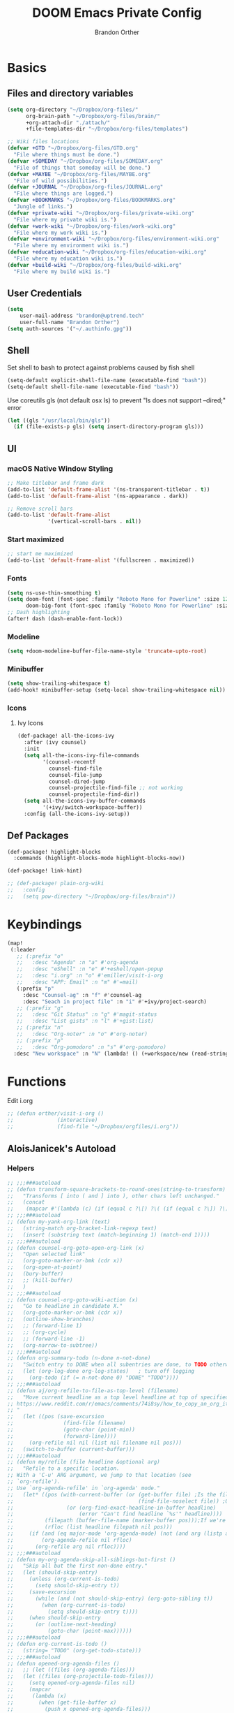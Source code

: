 #+TITLE: DOOM Emacs Private Config
#+AUTHOR: Brandon Orther

* Basics
** Files and directory variables
#+BEGIN_SRC emacs-lisp
(setq org-directory "~/Dropbox/org-files/"
      org-brain-path "~/Dropbox/org-files/brain/"
      +org-attach-dir "./attach/"
      +file-templates-dir "~/Dropbox/org-files/templates")

;; Wiki files locations
(defvar +GTD "~/Dropbox/org-files/GTD.org"
  "File where things must be done.")
(defvar +SOMEDAY "~/Dropbox/org-files/SOMEDAY.org"
  "File of things that someday will be done.")
(defvar +MAYBE "~/Dropbox/org-files/MAYBE.org"
  "File of wild possibilities.")
(defvar +JOURNAL "~/Dropbox/org-files/JOURNAL.org"
  "File where things are logged.")
(defvar +BOOKMARKS "~/Dropbox/org-files/BOOKMARKS.org"
  "Jungle of links.")
(defvar +private-wiki "~/Dropbox/org-files/private-wiki.org"
  "File where my private wiki is.")
(defvar +work-wiki "~/Dropbox/org-files/work-wiki.org"
  "File where my work wiki is.")
(defvar +environment-wiki "~/Dropbox/org-files/environment-wiki.org"
  "File where my environment wiki is.")
(defvar +education-wiki "~/Dropbox/org-files/education-wiki.org"
  "File where my education wiki is.")
(defvar +build-wiki "~/Dropbox/org-files/build-wiki.org"
  "File where my build wiki is.")
#+END_SRC
** User Credentials
#+BEGIN_SRC emacs-lisp
(setq
    user-mail-address "brandon@uptrend.tech"
    user-full-name "Brandon Orther")
(setq auth-sources '("~/.authinfo.gpg"))
#+END_SRC
** Shell
Set shell to bash to protect against problems caused by fish shell
#+BEGIN_SRC emacs-lisp
(setq-default explicit-shell-file-name (executable-find "bash"))
(setq-default shell-file-name (executable-find "bash"))
#+END_SRC

Use coreutils gls (not default osx ls) to prevent "ls does not support --dired;" error
#+BEGIN_SRC emacs-lisp
(let ((gls "/usr/local/bin/gls"))
  (if (file-exists-p gls) (setq insert-directory-program gls)))
#+END_SRC
** UI
*** macOS Native Window Styling
#+BEGIN_SRC emacs-lisp
;; Make titlebar and frame dark
(add-to-list 'default-frame-alist '(ns-transparent-titlebar . t))
(add-to-list 'default-frame-alist '(ns-appearance . dark))

;; Remove scroll bars
(add-to-list 'default-frame-alist
             '(vertical-scroll-bars . nil))
#+END_SRC
*** Start maximized
#+BEGIN_SRC emacs-lisp
;; start me maximized
(add-to-list 'default-frame-alist '(fullscreen . maximized))
#+END_SRC
*** Fonts
#+BEGIN_SRC emacs-lisp
(setq ns-use-thin-smoothing t)
(setq doom-font (font-spec :family "Roboto Mono for Powerline" :size 12)
      doom-big-font (font-spec :family "Roboto Mono for Powerline" :size 18))
;; Dash highlighting
(after! dash (dash-enable-font-lock))
#+END_SRC
*** Modeline
#+BEGIN_SRC emacs-lisp
(setq +doom-modeline-buffer-file-name-style 'truncate-upto-root)
#+END_SRC
*** Minibuffer
#+BEGIN_SRC emacs-lisp
(setq show-trailing-whitespace t)
(add-hook! minibuffer-setup (setq-local show-trailing-whitespace nil))
#+END_SRC
*** Icons
**** Ivy Icons
#+BEGIN_SRC emacs-lisp
(def-package! all-the-icons-ivy
  :after (ivy counsel)
  :init
  (setq all-the-icons-ivy-file-commands
        '(counsel-recentf
          counsel-find-file
          counsel-file-jump
          counsel-dired-jump
          counsel-projectile-find-file ;; not working
          counsel-projectile-find-dir))
  (setq all-the-icons-ivy-buffer-commands
        '(+ivy/switch-workspace-buffer))
  :config (all-the-icons-ivy-setup))
#+END_SRC
** Def Packages
#+BEGIN_SRC emacs-lisp
(def-package! highlight-blocks
  :commands (highlight-blocks-mode highlight-blocks-now))

(def-package! link-hint)

;; (def-package! plain-org-wiki
;;   :config
;;   (setq pow-directory "~/Dropbox/org-files/brain"))
#+END_SRC
* Keybindings
#+BEGIN_SRC emacs-lisp
(map!
 (:leader
   ;; (:prefix "o"
   ;;   :desc "Agenda" :n "a" #'org-agenda
   ;;   :desc "eShell" :n "e" #'+eshell/open-popup
   ;;   :desc "i.org" :n "o" #'emiller/visit-i-org
   ;;   :desc "APP: Email" :n "m" #'=mail)
   (:prefix "p"
     :desc "Counsel-ag" :n "f" #'counsel-ag
     :desc "Seach in project file" :n "i" #'+ivy/project-search)
   ;; (:prefix "g"
   ;;   :desc "Git Status" :n "g" #'magit-status
   ;;   :desc "List gists" :n "l" #'+gist:list)
   ;; (:prefix "n"
   ;;   :desc "Org-noter" :n "o" #'org-noter)
   ;; (:prefix "p"
   ;;   :desc "Org-pomodoro" :n "s" #'org-pomodoro)
  :desc "New workspace" :n "N" (lambda! () (+workspace/new (read-string "Enter workspace name: ")))))
#+END_SRC
* Functions
Edit i.org
#+BEGIN_SRC emacs-lisp
;; (defun orther/visit-i-org ()
;; 				(interactive)
;; 				(find-file "~/Dropbox/orgfiles/i.org"))
#+END_SRC
** AloisJanicek's Autoload
*** Helpers
#+BEGIN_SRC emacs-lisp
;; ;;;###autoload
;; (defun transform-square-brackets-to-round-ones(string-to-transform)
;;   "Transforms [ into ( and ] into ), other chars left unchanged."
;;   (concat
;;    (mapcar #'(lambda (c) (if (equal c ?\[) ?\( (if (equal c ?\]) ?\) c))) string-to-transform)))
;; ;;;###autoload
;; (defun my-yank-org-link (text)
;;   (string-match org-bracket-link-regexp text)
;;   (insert (substring text (match-beginning 1) (match-end 1))))
;; ;;;###autoload
;; (defun counsel-org-goto-open-org-link (x)
;;   "Open selected link"
;;   (org-goto-marker-or-bmk (cdr x))
;;   (org-open-at-point)
;;   (bury-buffer)
;;   ;; (kill-buffer)
;;   )
;; ;;;###autoload
;; (defun counsel-org-goto-wiki-action (x)
;;   "Go to headline in candidate X."
;;   (org-goto-marker-or-bmk (cdr x))
;;   (outline-show-branches)
;;   ;; (forward-line 1)
;;   ;; (org-cycle)
;;   ;; (forward-line -1)
;;   (org-narrow-to-subtree))
;; ;;;###autoload
;; (defun org-summary-todo (n-done n-not-done)
;;   "Switch entry to DONE when all subentries are done, to TODO otherwise."
;;   (let (org-log-done org-log-states)   ; turn off logging
;;     (org-todo (if (= n-not-done 0) "DONE" "TODO"))))
;; ;;;###autoload
;; (defun aj/org-refile-to-file-as-top-level (filename)
;;   "Move current headline as a top level headline at top of specified file
;; https://www.reddit.com/r/emacs/comments/74i8sy/how_to_copy_an_org_item_to_a_specific_headerfile/
;; "
;;   (let ((pos (save-excursion
;;                (find-file filename)
;;                (goto-char (point-min))
;;                (forward-line))))
;;     (org-refile nil nil (list nil filename nil pos)))
;;   (switch-to-buffer (current-buffer)))
;; ;;;###autoload
;; (defun my/refile (file headline &optional arg)
;;   "Refile to a specific location.
;; With a 'C-u' ARG argument, we jump to that location (see
;; `org-refile').
;; Use `org-agenda-refile' in `org-agenda' mode."
;;   (let* ((pos (with-current-buffer (or (get-buffer file)	;Is the file open in a buffer already?
;;                                        (find-file-noselect file)) ;Otherwise, try to find the file by name (Note, default-directory matters here if it isn't absolute)
;;                 (or (org-find-exact-headline-in-buffer headline)
;;                     (error "Can't find headline `%s'" headline))))
;;          (filepath (buffer-file-name (marker-buffer pos)));If we're given a relative name, find absolute path
;;          (rfloc (list headline filepath nil pos)))
;;     (if (and (eq major-mode 'org-agenda-mode) (not (and arg (listp arg)))) ;Don't use org-agenda-refile if we're just jumping
;;         (org-agenda-refile nil rfloc)
;;       (org-refile arg nil rfloc))))
;; ;;;###autoload
;; (defun my-org-agenda-skip-all-siblings-but-first ()
;;   "Skip all but the first non-done entry."
;;   (let (should-skip-entry)
;;     (unless (org-current-is-todo)
;;       (setq should-skip-entry t))
;;     (save-excursion
;;       (while (and (not should-skip-entry) (org-goto-sibling t))
;;         (when (org-current-is-todo)
;;           (setq should-skip-entry t))))
;;     (when should-skip-entry
;;       (or (outline-next-heading)
;;           (goto-char (point-max))))))
;; ;;;###autoload
;; (defun org-current-is-todo ()
;;   (string= "TODO" (org-get-todo-state)))
;; ;;;###autoload
;; (defun opened-org-agenda-files ()
;;   ;; (let ((files (org-agenda-files)))
;;   (let ((files (org-projectile-todo-files)))
;;     (setq opened-org-agenda-files nil)
;;     (mapcar
;;      (lambda (x)
;;        (when (get-file-buffer x)
;;          (push x opened-org-agenda-files)))
;;      files)))
;; ;;;###autoload
;; (defun kill-org-agenda-files ()
;;   ;; (let ((files (org-agenda-files)))
;;   (let ((files (org-projectile-todo-files)))
;;     (mapcar
;;      (lambda (x)
;;        (when
;;            (and
;;             (get-file-buffer x)
;;             (not (member x opened-org-agenda-files)))
;;          (kill-buffer (get-file-buffer x))))
;;      files)))
;;;###autoload
;; (defun aj/return-short-project-name ()
;;   "Returns short project name - based on projectile"
;;   (format "Project: %s"
;;           (replace-regexp-in-string "/proj/\\(.*?\\)/.*"
;;                                     "\\1"
;;                                     (projectile-project-name))))
;; ;;;###autoload
;; (defun message-off-advice (oldfun &rest args)
;;   "Quiet down messages in adviced OLDFUN."
;;   (let ((message-off (make-symbol "message-off")))
;;     (unwind-protect
;;         (progn
;;           (advice-add #'message :around #'ignore (list 'name message-off))
;;           (apply oldfun args))
;;       (advice-remove #'message message-off))))
;; ;;;###autoload
;; (defun aj/remap-keys-for-org-agenda ()
;;   "Remap keys for org-agenda, call it before opening org agenda"
;;   (evil-define-key 'motion org-agenda-mode-map
;;     "j" 'org-agenda-next-item
;;     "k" 'org-agenda-previous-item
;;     "z" 'org-agenda-view-mode-dispatch
;;     "h" 'aj/agenda-hydra/body
;;     "\C-h" 'evil-window-left
;;     ))
;; ;;;###autoload
;; (defun aj/indent-if-not-webmode ()
;;   (if (equal 'web-mode major-mode) nil
;;     (newline-and-indent)))
;; ;;;###autoload
;; (defun er/add-web-mode-expansions ()
;;   (require 'html-mode-expansions)
;;   (make-variable-buffer-local 'er/try-expand-list)
;;   (setq er/try-expand-list (append
;;                             er/try-expand-list
;;                             '(
;;                               web-mode-mark-and-expand
;;                               er/mark-html-attribute
;;                               er/mark-inner-tag
;;                               er/mark-outer-tag
;;                               ))))
;; ;;;###autoload
;; (defun aj/remap-emmet (&optional beg end)
;;   "remaps keys for emmet-preview-keymap"
;;   (map!
;;    :map emmet-preview-keymap
;;    "M-r" #'emmet-preview-accept))
;; ;;;###autoload
;; (defun aj/set-info-popup-width (&optional asdf asds)
;;   "Set width of info popup buffer"
;;   (if doom-big-font-mode
;;       (set-popup-rule! "*info*"                         :size 0.6 :side 'left :select t :transient nil)
;;     (set-popup-rule! "*info*"                         :size 0.4 :side 'left :select t :transient nil)
;;     ))
;; ;;;###autoload
;; (defun my-web-mode-hook ()
;;   "Hooks for Web mode."
;;   (setq web-mode-markup-indent-offset 2
;;         web-mode-css-indent-offset 2
;;         web-mode-code-indent-offset 2
;;         web-mode-attr-indent-offset 2
;;         css-indent-offset 2
;;         )
;;   )
;; ;;;###autoload
;; (defun aj/insert-link-in-org()
;;   (interactive)
;;   (org-insert-link)
;;   ;; (evil-org-open-below 1)
;;   )
;; ;;;###autoload
;; (defun josh/org-capture-refile-but-with-args (file headline &optional arg)
;;   "Copied from `org-capture-refile' since it doesn't allow passing arguments. This does."
;;   (unless (eq (org-capture-get :type 'local) 'entry)
;;     (error
;;      "Refiling from a capture buffer makes only sense for `entry'-type templates"))
;;   (let ((pos (point))
;;         (base (buffer-base-buffer (current-buffer)))
;;         (org-capture-is-refiling t)
;;         (kill-buffer (org-capture-get :kill-buffer 'local)))
;;     (org-capture-put :kill-buffer nil)
;;     (org-capture-finalize)
;;     (save-window-excursion
;;       (with-current-buffer (or base (current-buffer))
;;         (org-with-wide-buffer
;;          (goto-char pos)
;;          (my/refile file headline arg))))
;;     (when kill-buffer (kill-buffer base))))
;;;###autoload
;; (defun aj/my-org-faces ()
;;   "set org faces how I like them"
;;   (set-face-attribute     'org-level-1 nil                :height 1.0 :background nil)
;;   (set-face-attribute     'org-level-2 nil                :height 1.0)
;;   (set-face-attribute     'org-level-3 nil                :height 1.0)
;;   (set-face-attribute     'org-level-4 nil                :height 1.0)
;;   (set-face-attribute     'org-agenda-date nil            :height 1.0)
;;   (set-face-attribute     'org-agenda-date-today    nil   :height 1.0)
;;   (set-face-attribute     'org-agenda-date-weekend  nil   :height 1.0)
;;   (set-face-attribute     'org-agenda-structure     nil   :height 1.0)
;;   (setq org-fontify-whole-heading-line nil)
;;   )
;; ;;;###autoload
;; (defun aj/projectile-add-known-project-and-save (project-root)
;;   "Add PROJECT-ROOT to the list of known projects and save it to the list of known projects."
;;   (interactive (list (read-directory-name "Add to known projects: ")))
;;   (unless (projectile-ignored-project-p project-root)
;;     (setq projectile-known-projects
;;           (delete-dups
;;            (cons (file-name-as-directory (abbreviate-file-name project-root))
;;                  projectile-known-projects))))
;;   (projectile-save-known-projects))
#+END_SRC
*** Interactive
#+BEGIN_SRC emacs-lisp
;; ;;;###autoload
;; (defun aj/goto-journal ()
;;   (interactive)
;;   (persp-remove-buffer "JOURNAL.org")
;;   (if (get-buffer "JOURNAL.org")
;;       (progn
;;         (pop-to-buffer "JOURNAL.org")
;;         (emacs-lock-mode 'kill))
;;     (progn
;;       (pop-to-buffer (find-file-noselect +JOURNAL))
;;       (emacs-lock-mode 'kill)
;;       (turn-off-solaire-mode))))
;; ;;;###autoload
;; (defun aj/goto-someday ()
;;   (interactive)
;;   (persp-remove-buffer "SOMEDAY.org")
;;   (if (get-buffer "SOMEDAY.org")
;;       (progn
;;         (pop-to-buffer "SOMEDAY.org")
;;         (emacs-lock-mode 'kill)
;;         (widen)
;;         (goto-char (point-min))
;;         (forward-line 3)
;;         (outline-show-branches)
;;         )
;;     (progn
;;       (pop-to-buffer (find-file-noselect +SOMEDAY))
;;       (emacs-lock-mode 'kill)
;;       (turn-off-solaire-mode)
;;       (widen)
;;       (goto-char (point-min))
;;       (forward-line 3)
;;       (outline-show-branches)
;;       )))
;; ;;;###autoload
;; (defun aj/goto-maybe ()
;;   (interactive)
;;   (persp-remove-buffer "MAYBE.org")
;;   (if (get-buffer "MAYBE.org")
;;       (progn
;;         (pop-to-buffer "MAYBE.org")
;;         (emacs-lock-mode 'kill)
;;         (widen)
;;         (goto-char (point-min))
;;         (forward-line 3)
;;         )
;;     (progn
;;       (pop-to-buffer (find-file-noselect +MAYBE))
;;       (emacs-lock-mode 'kill)
;;       (turn-off-solaire-mode)
;;       (widen)
;;       (goto-char (point-min))
;;       (forward-line 3)
;;       )))
;; ;;;###autoload
;; (defun aj/goto-GTD ()
;;   (interactive)
;;   (persp-remove-buffer "GTD.org")
;;   (if (get-buffer "GTD.org")
;;       (progn
;;         (pop-to-buffer "GTD.org")
;;         (emacs-lock-mode 'kill)
;;         (widen)
;;         (goto-char (point-min))
;;         (forward-line 6)
;;         )
;;     (progn
;;       (pop-to-buffer (find-file-noselect +GTD))
;;       (emacs-lock-mode 'kill)
;;       (widen)
;;       (goto-char (point-min))
;;       (forward-line 6)
;;       (turn-off-solaire-mode))))
;; ;;;###autoload
;; (defun aj/goto-bookmarks ()
;;   "Selects and opens links"
;;   (interactive)
;;   (persp-remove-buffer "BOOKMARKS.org")
;;   (if (get-buffer +BOOKMARKS)
;;       (progn
;;         (pop-to-buffer "BOOKMARKS.org")
;;         (emacs-lock-mode 'kill)
;;         (widen)
;;         (counsel-org-goto-bookmarks))
;;     (progn
;;       (pop-to-buffer (find-file-noselect +BOOKMARKS))
;;       (emacs-lock-mode 'kill)
;;       (turn-off-solaire-mode)
;;       (widen)
;;       (counsel-org-goto-bookmarks))))
;; ;;;###autoload
;; (defun aj/goto-private-wiki ()
;;   "Go to my private wiki and browse it"
;;   (interactive)
;;   (persp-remove-buffer "private-wiki.org")
;;   (require 'counsel)
;;   (if (get-buffer "private-wiki.org")
;;       (progn
;;         (pop-to-buffer "private-wiki.org")
;;         (emacs-lock-mode 'kill)
;;         (aj/wiki-select/body))
;;     (progn
;;       (pop-to-buffer (find-file-noselect +private-wiki))
;;       (emacs-lock-mode 'kill)
;;       (turn-off-solaire-mode)
;;       (counsel-org-goto-private-wiki))))
;; ;;;###autoload
;; (defun aj/goto-environment-wiki ()
;;   "Go to my environment wiki and browse it"
;;   (interactive)
;;   (persp-remove-buffer "environment-wiki.org")
;;   (require 'counsel)
;;   (if (get-buffer "environment-wiki.org")
;;       (progn
;;         (pop-to-buffer "environment-wiki.org")
;;         (emacs-lock-mode 'kill)
;;         (goto-char (point-min))
;;         (forward-line 8)
;;         (aj/wiki-select/body))
;;     (progn
;;       (pop-to-buffer (find-file-noselect +environment-wiki))
;;       (emacs-lock-mode 'kill)
;;       (turn-off-solaire-mode)
;;       (counsel-org-goto-private-wiki))))
;; ;;;###autoload
;; (defun aj/goto-education-wiki ()
;;   "Go to my environment wiki and browse it"
;;   (interactive)
;;   (persp-remove-buffer "education-wiki.org")
;;   (require 'counsel)
;;   (if (get-buffer "education-wiki.org")
;;       (progn
;;         (pop-to-buffer "education-wiki.org")
;;         (emacs-lock-mode 'kill)
;;         (aj/wiki-select/body))
;;     (progn
;;       (pop-to-buffer (find-file-noselect +education-wiki))
;;       (emacs-lock-mode 'kill)
;;       (turn-off-solaire-mode)
;;       (counsel-org-goto-private-wiki))))
;; ;;;###autoload
;; (defun aj/goto-work-wiki ()
;;   "Go to my work wiki and browse it,narrow it"
;;   (interactive)
;;   (persp-remove-buffer "work-wiki.org")
;;   (require 'counsel)
;;   (if (get-buffer "work-wiki.org")
;;       (progn
;;         (pop-to-buffer "work-wiki.org")
;;         (goto-char (point-min))
;;         (emacs-lock-mode 'kill)
;;         (goto-char (point-min))
;;         (forward-line 6)
;;         (aj/wiki-select/body))
;;     (progn
;;       (pop-to-buffer (find-file-noselect +work-wiki))
;;       (emacs-lock-mode 'kill)
;;       (turn-off-solaire-mode)
;;       (counsel-org-goto-private-wiki))))
;; ;;;###autoload
;; (defun aj/goto-build-wiki ()
;;   "Go to my work wiki and browse it,narrow it"
;;   (interactive)
;;   (persp-remove-buffer "build-wiki.org")
;;   (require 'counsel)
;;   (if (get-buffer "build-wiki.org")
;;       (progn
;;         (pop-to-buffer "build-wiki.org")
;;         (emacs-lock-mode 'kill)
;;         (aj/wiki-select/body))
;;     (progn
;;       (pop-to-buffer (find-file-noselect +build-wiki))
;;       (emacs-lock-mode 'kill)
;;       (turn-off-solaire-mode)
;;       (counsel-org-goto-private-wiki))))
;; ;;;###autoload
;; (defun aj-strike-through-org-headline ()
;;   "Strikes through headline in org mode.
;; Searches for beginning of text segment of a headline under the point, inserts \"+\",
;; then tests if headlines has tags and inserts another \"+\" sign at the end
;; of text segment of current headline.
;; "
;;   (interactive)
;;   (save-excursion
;;     (goto-char (search-backward "\*"))
;;     (evil-forward-WORD-begin)
;;     (insert "+")
;;     (if (equal (org-get-tags-string) "")
;;         (progn
;;           (end-of-line)
;;           (insert "+")
;;           (save-buffer))
;;       (progn
;;         (search-forward ":")
;;         (backward-char 2)
;;         (insert "+")
;;         (save-buffer))
;;       )))
;; ;;;###autoload
;; (defun aj/org-agenda-current-file ()
;;   "Show org agenda list for current file only"
;;   (interactive)
;;   (let ((org-agenda-files (list (buffer-file-name))))
;;     (org-agenda-list)))
;; ;;;###autoload
;; (defun obsoke/ediff-dotfile-and-template ()
;;   "ediff the current `dotfile' with the template"
;;   (interactive)
;;   (ediff-files
;;    "~/.doom.d/init.el"
;;    "~/.emacs.d/init.example.el"))
;; ;;;###autoload
;; (defun my-org-retrieve-url-from-point-for-ivy (x)
;;   (interactive)
;;   (with-ivy-window
;;     (org-goto-marker-or-bmk (cdr x))
;;     (forward-char 4)
;;     (let* ((link-info (assoc :link (org-context)))
;;            (text (when link-info
;;                    ;; org-context seems to return nil if the current element
;;                    ;; starts at buffer-start or ends at buffer-end
;;                    (buffer-substring-no-properties (or (cadr link-info) (point-min))
;;                                                    (or (caddr link-info) (point-max)))))
;;            (my-buffer (buffer-name)))
;;       (if (not text)
;;           (error "Not in org link")
;;         (add-text-properties 0 (length text) '(yank-handler (my-yank-org-link)) text)
;;         (kill-new text)
;;         (kill-buffer my-buffer)
;;         ))))
;; ;;;###autoload
;; (defun my-org-retrieve-url-from-point (&optional x)
;;   (interactive)
;;   (let* ((link-info (assoc :link (org-context)))
;;          (text (when link-info
;;                  ;; org-context seems to return nil if the current element
;;                  ;; starts at buffer-start or ends at buffer-end
;;                  (buffer-substring-no-properties (or (cadr link-info) (point-min))
;;                                                  (or (caddr link-info) (point-max))))))
;;     (if (not text)
;;         (error "Not in org link")
;;       (add-text-properties 0 (length text) '(yank-handler (my-yank-org-link)) text)
;; 
;;       (kill-new text))))
;; ;;;###autoload
;; (defun my-smarter-kill-ring-save ()
;;   (interactive)
;;   (if (region-active-p)
;;       (call-interactively #'kill-ring-save)
;;     (when (eq major-mode 'org-mode)
;;       (call-interactively #'my-org-retrieve-url-from-point))))
;; ;;;###autoload
;; (defun counsel-org-goto-bookmarks ()
;;   "Browse my bookmarks"
;;   (interactive)
;;   (ivy-read "Goto: " (counsel-org-goto--get-headlines)
;;             :history 'counsel-org-goto-history
;;             ;; :action 'aj/create-new-org-l1-heading
;;             :action 'counsel-org-goto-open-org-link
;;             :caller 'counsel-org-goto))
;; ;;;###autoload
;; (defun aj/create-new-org-l1-heading (x)
;;   "Creates new top level heading in current org file from which ivy was called"
;;   (interactive)
;;   (with-ivy-window
;;     (goto-char (point-min))
;;     (org-insert-heading-respect-content)
;;     (insert x)
;;     (org-id-get-create)
;;     (goto-char (point-min))
;;     (forward-line 1)
;;     (org-cycle)
;;     (evil-open-below 1)))
;; ;;;###autoload
;; (defun counsel-org-goto-private-wiki ()
;;   "Go to a different location in my private wiki file."
;;   (interactive)
;;   (let ((ivy-height 40)
;;         (ivy-posframe-font (font-spec :family "Iosevka" :size 18))
;;         (ivy-posframe-parameters `((min-width . 120)
;;                                    (height . 30)
;;                                    (min-height . ,ivy-height)
;;                                    (internal-border-width . 20))))
;;     (ivy-read "Goto: " (counsel-org-goto--get-headlines)
;;               :history 'counsel-org-goto-history
;;               ;; :action 'aj/create-new-org-l1-heading
;;               :action 'counsel-org-goto-wiki-action
;;               :caller 'counsel-org-goto))
;;   )
;; 
;; ;;;###autoload
;; (defun aj/refile-to-file-headline (file headline &optional arg)
;;   "Refile to HEADLINE in FILE. Clean up org-capture if it's activated.
;; 
;; With a `C-u` ARG, just jump to the headline."
;;   (interactive "P")
;;   (let ((is-capturing (and (boundp 'org-capture-mode) org-capture-mode)))
;;     (cond
;;      ((and arg (listp arg))	    ;Are we jumping?
;;       (my/refile file headline arg))
;;      ;; Are we in org-capture-mode?
;;      (is-capturing      	;Minor mode variable that's defined when capturing
;;       (josh/org-capture-refile-but-with-args file headline arg))
;;      (t
;;       (my/refile file headline arg)))
;;     (when (or arg is-capturing)
;;       (setq hydra-deactivate t))))
;; ;;;###autoload
;; (defun my/org-pomodoro-text-time ()
;;   "Return status info about org-pomodoro and if org-pomodoro is not running, try to print info about org-clock.
;; If either org-pomodoro or org-clock aren't active, print \"No Active Task \" "
;;   (interactive)
;;   (if (featurep 'org-pomodoro)
;;       (cond ((equal :none org-pomodoro-state)
;;              (if (org-clock-is-active)
;;                  (format "Clocked task: %d minutes - %s"
;;                          (org-clock-get-clocked-time) (substring-no-properties org-clock-heading))
;;                "No Active task"))
;;             ((equal :pomodoro org-pomodoro-state)
;;              (format "%d - Pomodoro: %d minutes - %s"
;;                      org-pomodoro-count (/ (org-pomodoro-remaining-seconds) 60) (substring-no-properties org-clock-heading)))
;;             ((equal :short-break org-pomodoro-state) "Short Break")
;;             ((equal :long-break org-pomodoro-state) "Long Break"))))
;; ;;;###autoload
;; (defun aj/update-org-clock-heading ()
;;   "Updates org-clock-heading"
;;   (interactive)
;;   (save-excursion
;;     (org-clock-goto)
;;     (setq org-clock-heading
;;           (cond ((and org-clock-heading-function
;;                       (functionp org-clock-heading-function))
;;                  (funcall org-clock-heading-function))
;; 
;;                 ((nth 4 (org-heading-components))
;;                  (replace-regexp-in-string
;;                   "\\[\\[.*?\\]\\[\\(.*?\\)\\]\\]" "\\1"
;;                   (match-string-no-properties 4)))
;;                 (t "???")))
;;     (bury-buffer)))
;;;###autoload
;; (defun aj/return-project-org-file ()
;;   "Returns project org file"
;;   (interactive)
;;   (list (concat (projectile-project-root) "README.org")))
;; ;;;###autoload
;; (defun aj/return-plain-string-project-org-file ()
;;   "Returns project org file"
;;   (interactive)
;;   (concat (projectile-project-root) "README.org"))
;; ;;;###autoload
;; (defun aj/find-and-open-org-projectile-file ()
;;   "Find and open org-projectile file"
;;   (interactive)
;;   (find-file (concat (projectile-project-root) "README.org"))
;;   (goto-char (org-find-exact-headline-in-buffer "TASKS"))
;;   )
;; ;;;###autoload
;; (defun aj/goto-current-org-projectile-file ()
;;   "Go to the current org-projectile-file"
;;   (interactive)
;;   (save-excursion
;;     (find-file (concat (projectile-project-root) "README.org"))
;;     (counsel-org-goto)))
;; ;;;###autoload
;; (defun aj/org-projectile-capture-for-current-project ()
;;   "Call standard capture template for current org-projectile file"
;;   (interactive)
;;   (org-capture nil "h")
;;   )
;; ;;;###autoload
;; (defun aj/org-brain-per-project ()
;;   "Opens org-brain-visualize for current projectile project."
;;   (interactive)
;;   (let ((org-brain-path (projectile-project-root)))
;;     (org-brain-visualize (aj/return-plain-string-project-org-file))))
;; ;;;###autoload
;; (defun my/org-brain-goto (&optional entry goto-file-func)
;;   "Goto buffer and position of org-brain ENTRY.
;; If ENTRY isn't specified, ask for the ENTRY.
;; Unless GOTO-FILE-FUNC is nil, use `pop-to-buffer-same-window' for opening the entry."
;;   (interactive)
;;   (require 'org-brain)
;;   (org-brain-stop-wandering)
;;   (unless entry (setq entry (org-brain-choose-entry
;;                              "Entry: "
;;                              (append (org-brain-files t)
;;                                      (org-brain-headline-entries))
;;                              nil t)))
;;   (let ((marker (org-brain-entry-marker entry)))
;;     (apply (or goto-file-func #'pop-to-buffer-same-window)
;;            (list (marker-buffer marker)))
;;     (widen)
;;     (org-set-visibility-according-to-property)
;;     (goto-char (marker-position marker))
;;     ;; (org-show-entry)
;;     (outline-show-branches)
;;     (org-narrow-to-subtree)
;;     )
;;   entry)
;; ;;;###autoload
;; (defun my/org-brain-goto-current (&optional same-window)
;;   "Use `org-brain-goto' on `org-brain-entry-at-pt', in other window..
;; If run with `\\[universal-argument]', or SAME-WINDOW as t, use current window."
;;   (interactive "P")
;;   (require 'org-brain)
;;   (if same-window
;;       (my/org-brain-goto (org-brain-entry-at-pt))
;;     (my/org-brain-goto (org-brain-entry-at-pt) #'pop-to-buffer)))
;; ;;;###autoload
;; (defun aj/org-brain-visualize-entry-at-pt ()
;;   "Helper function for direct visualizing of entry at point"
;;   (interactive)
;;   (require 'org-brain)
;;   (progn
;;     (org-brain-visualize (org-brain-entry-at-pt))))
;; ;;;###autoload
;; ;; (defun pack-info-add-directories ()
;; ;;   (interactive)
;; ;;   (require 'info)
;; ;;   (require 'f)
;; ;;   (require 'dash)
;; ;;   (let ((old-info-dirs Info-additional-directory-list))
;; ;;     (setq Info-additional-directory-list nil)
;; ;;     (setq Info-additional-directory-list
;; ;;           (-concat
;; ;;            (--filter (file-exists-p (expand-file-name "dir" it))
;; ;;                      (f-directories package-user-dir))
;; ;;            old-info-dirs))))
;; ;;;###autoload
;; (defun aj/clock-menu ()
;;   "Present recent clocked tasks"
;;   (interactive)
;;   (setq current-prefix-arg '(4))
;;   (call-interactively 'org-clock-in-last))
;; ;;;###autoload
;; (defun aj/better-open-current-projectile-org-file ()
;;   "Opens current project org file as popup buffer to quickly peak into"
;;   (interactive)
;;   (let ((my-buffer (concat (projectile-project-name) "/README.org")))
;;     (if (get-file-buffer my-buffer)
;;         (pop-to-buffer my-buffer)
;;       (pop-to-buffer (find-file-noselect (concat (projectile-project-root) "README.org"))))))
;; ;;;###autoload
;; (defun aj/project ()
;;   (interactive)
;;   "Shows project agenda"
;;   (progn
;;     (projectile-project-root)
;;     (projectile-project-name)
;;     (org-agenda nil "C"))
;;   )
;; ;;;###autoload
;; (defun aj-mpdel-playlist-open (&optional playlist)
;;   "Open a buffer to popup with PLAYLIST, current playlist if nil."
;;   (interactive)
;;   (let* ((playlist (or playlist (libmpdel-current-playlist)))
;;          (buffer (mpdel-playlist--buffer playlist)))
;;     (with-current-buffer buffer
;;       (mpdel-playlist-mode)
;;       (setq mpdel-playlist-playlist playlist)
;;       (mpdel-playlist-refresh buffer))
;;     (pop-to-buffer buffer)
;;     (mpdel-playlist--register-to-hooks buffer)))
;; ;;;###autoload
;; (defun aj/toggle-doom-theme ()
;;   "Toggle between light and dark theme"
;;   (interactive)
;;   (if (equal 'doom-one doom-theme)
;;       (progn
;;         (setq doom-theme 'doom-solarized-light)
;;         (doom/reload-theme))
;;     (progn
;;       (setq doom-theme 'doom-one)
;;       (doom/reload-theme))))
;; ;;;###autoload
;; (defun aj/my-swiper ()
;;   "Launch swiper with different ivi-height (12)"
;;   (interactive)
;;   (let ((ivy-height 15))
;;     (counsel-grep-or-swiper)))
;; ;;;###autoload
;; (defun aj/mark-region-and-preview-emmet ()
;;   "Marks whole line before current point possition and starts emmet-preview for marked region"
;;   (interactive)
;;   (let ((end (point))
;;         (beg (progn
;;                (evil-first-non-blank)
;;                (point))))
;;     (evil-last-non-blank)
;;     (forward-char)
;;     (emmet-preview beg end)))
;; ;;;###autoload
;; (defun aj/set-term-keys ()
;;   (interactive)
;;   (evil-define-key 'insert term-raw-map
;;     (kbd "C-h") 'evil-window-left
;;     (kbd "C-j") 'evil-window-down
;;     (kbd "C-k") 'evil-window-up
;;     (kbd "C-<right>") 'next-buffer
;;     (kbd "C-<left>") 'previous-buffer
;;     (kbd "M-1") (function
;;                  (lambda nil
;;                    (interactive)
;;                    (+workspace/switch-to 0)))
;;     (kbd "M-2") (function
;;                  (lambda nil
;;                    (interactive)
;;                    (+workspace/switch-to 1)))
;;     (kbd "M-3") (function
;;                  (lambda nil
;;                    (interactive)
;;                    (+workspace/switch-to 2)))
;;     (kbd "M-4") (function
;;                  (lambda nil
;;                    (interactive)
;;                    (+workspace/switch-to 3)))
;;     (kbd "M-5") (function
;;                  (lambda nil
;;                    (interactive)
;;                    (+workspace/switch-to 4)))
;;     (kbd "M-6") (function
;;                  (lambda nil
;;                    (interactive)
;;                    (+workspace/switch-to 5)))
;;     (kbd "M-7") (function
;;                  (lambda nil
;;                    (interactive)
;;                    (+workspace/switch-to 6)))
;;     (kbd "M-8") (function
;;                  (lambda nil
;;                    (interactive)
;;                    (+workspace/switch-to 7)))
;;     (kbd "M-0") (function
;;                  (lambda nil
;;                    (interactive)
;;                    (+workspace/switch-to-last)))
;;     (kbd "M-t") (function
;;                  (lambda nil
;;                    (interactive)
;;                    (+workspace/new)))
;;     ;; (kbd "C-l") 'evil-window-right
;;     )
;;   )
;; ;;;###autoload
;; (defun aj/insert-link-into-org-heading ()
;;   "Marks current heading text and then inserts link"
;;   (interactive)
;;   (progn
;;     (end-of-line)
;;     (set-mark (point))
;;     (search-backward "*")
;;     (forward-char)
;;     (forward-char)
;;     (org-insert-link)
;;     )
;;   )
;; ;;;###autoload
;; (defun aj/insert-link-into-org-list-item ()
;;   "Marks current list item text and then inserts link"
;;   (interactive)
;;   (progn
;;     (end-of-line)
;;     (set-mark (point))
;;     (search-backward "-")
;;     (forward-char)
;;     (forward-char)
;;     (org-insert-link)
;;     )
;;   )
;; ;;;###autoload
;; (defun aj/save-session-as ()
;;   "Save current session and ask for the name, because you calling it with C-U prefix"
;;   (interactive)
;;   (setq current-prefix-arg '(4)) ; C-u
;;   (call-interactively '+workspace/save-session))
;; ;;;###autoload
;; (defun beautify-html-file-and-revert ()
;;   "Beautify file with html-beautify and only if major mode is web-mode"
;;   (interactive)
;;   (when (eq major-mode 'web-mode)
;;     (message "html-beautify taking care of your markup" (buffer-file-name))
;;     (shell-command (concat "html-beautify --quiet --replace -s 2 -w 120 -A \"auto\" -I -E \"\" --max-preserve-newlines 0 -f " (buffer-file-name)))
;;     (revert-buffer t t)))
;; ;;;###autoload
;; (defun prettier-stylelint-fix-file-and-revert ()
;;   "Prettify current file and apply autofixes only in css-mode"
;;   (interactive)
;;   (when (or (eq major-mode 'css-mode) (eq major-mode 'scss-mode))
;;     (message "prettier-stylelint fixing the file" (buffer-file-name))
;;     (shell-command (concat "prettier-stylelint --quiet --write " (buffer-file-name)))
;;     (revert-buffer t t)))
;; ;;;###autoload
;; (defun aj/update-my-doom-theme ()
;;   "Update my Doom theme. I should not this this way, but..."
;;   (interactive)
;;   (progn
;;     (byte-compile-file "/tmp/doom-breeze-theme.el")
;;     (shell-command "cd /tmp/ && cp doom-breeze* ~/.emacs.d/.local/packages/elpa/doom-themes*")
;;     (shell-command "ls ~/.emacs.d/.local/packages/elpa/doom-themes*")
;;     )
;;   )
;; ;;;###autoload
;; (defun counsel-yank-bash-history ()
;;   "Yank the bash history"
;;   (interactive)
;;   (let (hist-cmd collection val)
;;     (shell-command "history -r") ; reload history
;;     (setq collection
;;           (nreverse
;;            (split-string (with-temp-buffer (insert-file-contents (file-truename "~/.bash_history"))
;;                                            (buffer-string))
;;                          "\n"
;;                          t)))
;;     (when (and collection (> (length collection) 0)
;;                (setq val (if (= 1 (length collection)) (car collection)
;;                            (ivy-read (format "Bash history:") collection))))
;;       (kill-new val)
;;       (message "%s => kill-ring" val))))
;; ;;;###autoload
;; (defun aj/my-backup ()
;;   "Execute shell script for backup"
;;   (interactive)
;;   (progn
;;     (shell-command "backup-org.sh")
;;     ))
;; ;;;###autoload
;; (defun aj/insert-file-octals-identify-into-src-block-header ()
;;   "For file under the point it inserts its file permission in octal format at the end of the current line"
;;   (interactive)
;;   (let* (($inputStr (if (use-region-p)
;;                         (buffer-substring-no-properties (region-beginning) (region-end))))
;;          ($path
;;           (replace-regexp-in-string
;;            "^sudo::" "" $inputStr)))
;;     (progn
;;       (end-of-line)
;;       (if (file-exists-p $path)
;;           (insert (concat " :tangle-mode (identity #o" (replace-regexp-in-string "\n" ""(shell-command-to-string (concat "stat -c %a " $path))) ")" ))
;;         (print "file doesn't exists")))))
;; ;;;###autoload
;; (defun aj/go-to-per-project-bookmark()
;;   "First it updates bookmark file location to project-specific and then calls counsel on it"
;;   (interactive)
;;   (let ((bookmark-default-file (concat (projectile-project-name) "/bookmarks")))
;;     (counsel-bookmark)))
;; 
;; ;;;###autoload
;;                                         ; TODO: replace "link: " with actual domain name - useful for hyper links with titles
;; (defun gk-browse-url (&rest args)
;;   "Prompt for whether or not to browse with EWW, if no browse
;; with external browser."
;;   (apply
;;    (if (y-or-n-p (concat "link: " "Browse with EWW? "))
;;        'eww-browse-url
;;      #'browse-url-xdg-open)
;;    args))
;; 
;; ;;;###autoload
;; (defun aj/jump-to-org-dir ()
;;   "Jumps to org directory"
;;   (interactive)
;;   (let ((default-directory "~/org/"))
;;     (counsel-find-file)))
;; 
;; ;;;###autoload
;; (defun counsel-projectile-bookmark ()
;;   "Forward to `bookmark-jump' or `bookmark-set' if bookmark doesn't exist."
;;   (interactive)
;;   (require 'bookmark)
;;   (let ((projectile-bookmarks (projectile-bookmarks)))
;;     (ivy-read "Create or jump to bookmark: "
;;               projectile-bookmarks
;;               :action (lambda (x)
;;                         (cond ((and counsel-bookmark-avoid-dired
;;                                     (member x projectile-bookmarks)
;;                                     (file-directory-p (bookmark-location x)))
;;                                (with-ivy-window
;;                                  (let ((default-directory (bookmark-location x)))
;;                                    (counsel-find-file))))
;;                               ((member x projectile-bookmarks)
;;                                (with-ivy-window
;;                                  (bookmark-jump x)))
;;                               (t
;;                                (bookmark-set x))))
;;               :caller 'counsel-projectile-bookmark)))
;; 
;; 
;; ;;;###autoload
;; (defun projectile-bookmarks ()
;;   (let ((bmarks (bookmark-all-names)))
;;     (cl-remove-if-not #'workspace-bookmark-p bmarks)))
;; 
;; ;;;###autoload
;; (defun workspace-bookmark-p (bmark)
;;   (let ((bmark-path (expand-file-name (bookmark-location bmark))))
;;     (string-prefix-p (bmacs-project-root) bmark-path)))
;; 
;; ;;;###autoload
;; (defun bmacs-project-root ()
;;   "Get the path to the root of your project.
;; If STRICT-P, return nil if no project was found, otherwise return
;; `default-directory'."
;;   (let (projectile-require-project-root)
;;     (projectile-project-root)))
;; ;;;###autoload
;; (defun browse-webster-at-point ()
;;   (interactive)
;;   (browse-url (concat "https://www.merriam-webster.com/dictionary/" (thing-at-point 'word))))
;; ;;;###autoload
;; (defun browse-dictionary-at-point ()
;;   (interactive)
;;   (browse-url (concat "https://dictionary.com/browse/" (thing-at-point 'word))))
;; 
;; ;;;###autoload
;; (defun ivy-yasnippet--copy-edit-snippet-action (template-name)
;;   (let ((inhibit-read-only t))
;;     (ivy-yasnippet--revert))
;;   (yas-new-snippet)
;;   (erase-buffer)
;;   (insert-file-contents
;;    (yas--template-get-file
;;     (ivy-yasnippet--lookup-template template-name))
;;    nil 0 500))
;; 
;; ;;;###autoload
;; (defun aj/new-project-init-and-register (fp gitlab project)
;;   (call-process-shell-command (concat "cd " fp " && " "git init"))
;;   (if (string-equal "yes" gitlab)
;;       (progn
;;         (call-process-shell-command (concat "lab project create " project))
;;         (call-process-shell-command (concat "cd " fp " && " "git remote rename origin old-origin"))
;;         (call-process-shell-command (concat "cd " fp " && " "git remote add origin git@gitlab.com:AloisJanicek/" project ".git"))
;;         (call-process-shell-command (concat "cd " fp " && " "git push -u origin --all"))
;;         (call-process-shell-command (concat "cd " fp " && " "git push -u origin --tags"))))
;;   (aj/projectile-add-known-project-and-save fp)
;;   (projectile-switch-project-by-name fp))
;; 
;; ;;;###autoload
;; (defun aj/project-bootstrap ()
;;   (interactive)
;;   (let* ((project (read-string "New project name: "))
;;          (directory (read-directory-name "Directory: " "~/repos/"))
;;          (template (ivy-read "Template: " '("web-starter-kit" "other")))
;;          (gitlab (ivy-read "Gitlab?:" '("yes" "no")))
;;          (full-path (concat directory project))
;;          )
;;     ;; create directory
;;     (make-directory full-path)
;; 
;;     (if (string-equal template "web-starter-kit")
;;         (progn
;;           (call-process-shell-command (concat "git clone git@gitlab.com:AloisJanicek/web-starter-kit.git " full-path))
;;           (delete-directory (concat full-path "/.git/") t)
;;           (aj/new-project-init-and-register full-path gitlab project)
;;           )
;;       (aj/new-project-init-and-register full-path gitlab project))))
;; 
;; ;; TODO
;; ;;;###autoload
;; (defun aj/visualize-brain-and-take-care-of-buffers ()
;;   "Visualize all brain org files and them hide them from perspectives"
;;   (interactive)
;;   (let ((persp-autokill-buffer-on-remove nil))
;;     (call-interactively 'org-brain-visualize)
;;     (persp-remove-buffer persp-blacklist)))
;; 
;; ;; TODO
;; ;;;###autoload
;; (defun aj/browse-brain-files ()
;;     "browse brain files and bring selected one to the current perspective")
#+END_SRC
* Feature
** Snippets
Add personal snippets to yasnippet
#+BEGIN_SRC emacs-lisp
(after! yasnippet
  (push "~/.doom.d/snippets" yas-snippet-dirs))
#+END_SRC
** Which-Key
#+BEGIN_SRC emacs-lisp
(setq which-key-idle-delay 0.8
      which-key-allow-regexps nil
      which-key-allow-evil-operators 1)
#+END_SRC
* Completion
* UI
* Emacs
** Scratch Buffer
Inherit major mode from latest active buffer
#+BEGIN_SRC emacs-lisp
(setq doom-scratch-buffer-major-mode t)
#+END_SRC
* Tools
** Magit
#+BEGIN_SRC emacs-lisp
(setq +magit-hub-features t ;; I want the PR/issue stuff too!
      +magit-hub-enable-by-default t)  ;; And I want it on by default!

(after! magit
  (magit-wip-after-save-mode 1)
  (magit-wip-after-apply-mode 1)
  (setq magit-save-repository-buffers 'dontask
        magit-repository-directories '("~/dev/" "~/work/code/"))

  (advice-add 'magit-list-repositories :override #'*magit-list-repositories)
  (set-evil-initial-state! 'magit-repolist-mode 'normal))

(after! magithub
  (setq magithub-clone-default-directory "~/work/code/"))

(setq magit-gitflow-popup-key "C-n")
;; (def-package! magit-todos)
#+END_SRC
* Languages
** JavaScript
*** JS Doc
#+BEGIN_SRC emacs-lisp
(def-package! js-doc
  :bind (:map js2-mode-map
           ("C-c i" . js-doc-insert-function-doc)
           ("@" . js-doc-insert-tag))
  :config
  (setq js-doc-mail-address "brandon@uptrend.tech"
         js-doc-author (format "Brandon Orther <%s>" js-doc-mail-address)
         js-doc-url "uptrend.tech"
         js-doc-license "MIT License"))
#+END_SRC
*** Tide
#+BEGIN_SRC emacs-lisp
(after! tide
  (setq tide-completion-detailed nil
        tide-always-show-documentation nil))


#+END_SRC
*** Flycheck Jest
#+BEGIN_SRC emacs-lisp
;; (after! flycheck
;;   (flycheck-jest-setup)
;;   (flycheck-add-mode 'jest 'js2-mode))
#+END_SRC
*** Code Coverage Overlays
#+BEGIN_SRC emacs-lisp
(setq coverlay:untested-line-background-color (doom-blend 'red 'bg 0.3)
      coverlay:tested-line-background-color (doom-blend 'green 'bg 0.0))
#+END_SRC
*** Jest (Mocha)
#+BEGIN_SRC emacs-lisp
(setq mocha-which-node "/Users/brandon/.nvm/versions/node/v10.5.0/bin/node")
(load! "local/jest")
(after! mocha
  (set-popup-rule! "^\\*mocha tests*"
                   :side 'right
                   :size 80
                   :select nil
                   :quit nil
                   :ttl t))
* Org Mode
Killed for now
#+BEGIN_SRC emacs-lisp
;; (setq
;; +org-dir (expand-file-name "~/Dropbox/org-files/")
;;    +org-attach-dir ".attach/"
;;    org-export-directory "export/"
;;    org-crypt-tag-matcher "+crypt-nocrypt")
;; 
;; ;; ;; local elisp files which refused to be installed with quelpa
;; ;; (after! org-protocol  (load! "local/org-protocol-capture-html/org-protocol-capture-html.el"))
;; 
;; ;; ;; load additional org-modules
;; ;; (add-hook 'org-load-hook '(lambda () (setq org-modules (append '(org-man org-eww org-protocol org-habit) org-modules))))
;; 
;; (after! org
;;   (add-hook 'org-capture-mode-hook 'flyspell-mode)
;;   ;; clock persistence
;;   (org-clock-persistence-insinuate)
;; 
;;   ;; open all pdf links with org-pfdview
;;   (add-to-list 'org-file-apps
;;                '("\\.pdf\\'" . (lambda (file link)
;;                                  (org-pdfview-open link))))
;;   (quiet!
;;    ;; register pdfview link type (copied from org-pdfview.el so I can lazy load)
;;    (org-link-set-parameters "pdfview"
;;                             :follow #'org-pdfview-open
;;                             :complete #'org-pdfview-complete-link
;;                             :store #'org-pdfview-store-link)
;;    (org-add-link-type "pdfview" 'org-pdfview-open)
;;    (add-hook 'org-store-link-functions 'org-pdfview-store-link)
;; 
;;    ;; ;; ...and same thing for org-ebook
;;    ;; (org-link-set-parameters "ebook"
;;    ;;                          :follow #'org-ebook-open
;;    ;;                          :store #'org-ebook-store-link)
;;    ;; (org-add-link-type "ebook" 'org-ebook-open)
;;    ;; (add-hook 'org-store-link-functions 'org-ebook-store-link)
;;    )
;; 
;; 
;; ;;   (setq
;; ;;    org-capture-templates '(("p" "Protocol" entry (file "~/Dropbox/org-files/BOOKMARKS.org")
;; ;;                             "**** [[%:link][%(transform-square-brackets-to-round-ones \"%:description\")]] :link:quote:\n%u\n#+BEGIN_QUOTE\n%i\n#+END_QUOTE\n"
;; ;;                             :immediate-finish t :prepend t)
;; ;; 
;; ;;                            ("L" "Protocol Link" entry (file "~/Dropbox/org-files/BOOKMARKS.org")
;; ;;                             "**** [[%:link][%(transform-square-brackets-to-round-ones \"%:description\")]] :link:\n%u"
;; ;;                             :immediate-finish t :prepend t)
;; ;; 
;; ;;                            ("w" "Website" entry (file "~/Dropbox/org-files/WEBSITES.org")
;; ;;                             "* %c :website:\n\n%U %?\n\n%:initial" :immediate-finish t)
;; ;; 
;; ;;                            ("e" "journal Entry" entry (file+olp+datetree "~/Dropbox/org-files/JOURNAL.org")
;; ;;                             "**** %?" :tree-type week)
;; ;; 
;; ;;                            ("t" "task" entry (file+headline "~/Dropbox/org-files/GTD.org" "TASKS")
;; ;;                             "* [ ] %?" :prepend t)
;; ;; 
;; ;;                            ("P" "Projectile" entry
;; ;;                             (function aj/find-and-open-org-projectile-file)
;; ;;                             "* [ ] %?" :prepend t)
;; ;; 
;; ;;                            )
;; 
;; ;;    org-agenda-custom-commands
;; ;;    ' (("P" "Projects" ((tags "+LEVEL=2+CATEGORY=\"PROJECTS\"
;; ;;                               |+LEVEL=3+CATEGORY=\"PROJECTS\"
;; ;;                               |+LEVEL=4+CATEGORY=\"PROJECTS\"/!+STARTED|+NEXT"))
;; ;;        ((org-agenda-overriding-header "Projects Overview")
;; ;;         (org-agenda-files '("~/Dropbox/org-files/GTD.org"))
;; ;;         (org-agenda-dim-blocked-tasks nil)
;; ;;         ))
;; ;; 
;; ;;       ("C" "Current project" ((tags "+LEVEL=1+CATEGORY=\"TASKS\"
;; ;;                                     |+LEVEL=2+CATEGORY=\"TASKS\""))
;; ;;        ((org-agenda-files (aj/return-project-org-file))
;; ;;         (org-agenda-overriding-header (aj/return-short-project-name))
;; ;;         ))
;; ;;       ("T" "Tasks" ((tags "+LEVEL=1+CATEGORY=\"TASKS\"
;; ;;                           |+LEVEL=2+CATEGORY=\"TASKS\""))
;; ;;        ((org-agenda-overriding-header "Tasks Overview")
;; ;;         (org-agenda-files '("~/Dropbox/org-files/GTD.org"))
;; ;;         ))
;; ;;       )
;; ;;    org-agenda-files '("~/Dropbox/org-files/GTD.org")
;; ;;    org-agenda-prefix-format '((agenda  . "  %-12s%6t ")
;; ;;                               (timeline  . "%s ")
;; ;;                               (todo  . "     Effort: %6e  ")
;; ;;                               (tags  . "%l")
;; ;;                               (search . "%l"))
;; ;;    org-agenda-todo-list-sublevels t
;; ;;    org-agenda-log-mode-items '(closed clock state)
;; ;;    org-agenda-span 2
;; ;;    org-agenda-start-on-weekday nil
;; ;;    org-agenda-start-with-log-mode nil
;; ;;    org-agenda-start-day "1d"
;; ;;    org-agenda-compact-blocks t
;; ;;    org-agenda-dim-blocked-tasks 'invisible
;; ;;    org-tags-match-list-sublevels 'indented
;; ;;    org-agenda-tags-column 68
;; ;;    org-agenda-category-icon-alist
;; ;;    `(("GTD" ,(list (all-the-icons-faicon "cogs")) nil nil :ascent center))
;; ;;    org-show-context-detail '((agenda .minimal)
;; ;;                              (bookmark-jump . minimal)
;; ;;                              (isearch . lineage)
;; ;;                              (default . minimal)
;; ;;                              )
;; ;;    org-link-frame-setup '((vm . vm-visit-folder-other-frame)
;; ;;                           (vm-imap . vm-visit-imap-folder-other-frame)
;; ;;                           (gnus . org-gnus-no-new-news)
;; ;;                           (file . find-file-other-window)
;; ;;                           (wl . wl-other-frame))
;;    org-todo-keywords
;;    ;;           todo     ongoing  hold         zap      done
;;    '((sequence "[ ](t)" "[-](o)" "[!](h)" "|" "[✘](z)" "[✔](d)")
;;      (sequnece "STARTED(s)" "|" "FINISHED(f)")
;;      (sequence "MAYBE(M)" "SOMEDAY(S)" "TODO(T)" "NEXT(n)" "WAITING(w)" "LATER(l)" "|" "DONE(D)" "CANCELLED(c)"))
;;    org-todo-keyword-faces '(("NEXT" . "#98be65") ("WAITING" . "#c678dd") ("TODO" . "#ECBE7B") ("STARTED" . "#4db5bd"))
;;    org-enforce-todo-dependencies t
;;    org-enforce-todo-checkbox-dependencies nil
;;    org-provide-todo-statistics t
;;    org-checkbox-hierarchical-statistics nil
;;    org-hierarchical-todo-statistics nil
;; 
;; ;;    org-startup-with-inline-images t
;; ;;    org-hide-emphasis-markers nil
;; ;;    org-fontify-whole-heading-line nil
;; ;;    org-src-fontify-natively t
;; 
;;    org-refile-targets '((org-agenda-files :maxlevel . 5))
;;    org-refile-use-outline-path 'file
;;    org-outline-path-complete-in-steps nil
;; 
;;    org-id-track-globally t
;;    org-id-locations-file (concat +org-dir ".org-ids-locations")
;;    org-use-property-inheritance t
;; 
;;    org-log-done 'time
;;    org-log-redeadline 'time
;;    org-log-reschedule 'time
;;    org-log-into-drawer "LOGBOOK"
;; 
;;    org-columns-default-format "%50ITEM(Task) %10CLOCKSUM %16TIMESTAMP_IA"
;;    org-drawers (quote ("PROPERTIES" "LOGBOOK"))
;; 
;;    org-clock-auto-clock-resolution (quote when-no-clock-is-running)
;;    org-clock-report-include-clocking-task t
;;    org-clock-out-remove-zero-time-clocks t
;;    org-clock-persist-query-resume nil
;;    org-clock-history-length 23
;;    org-clock-out-when-done t
;;    org-clock-into-drawer t
;;    org-clock-in-resume t
;;    org-clock-persist t
;; 
;;    evil-org-key-theme '(textobjects insert navigation additional shift heading)
;; 
;;    )
;; 

;;  ;; hooks
;;  (add-hook 'org-after-todo-state-change-hook 'org-save-all-org-buffers)
;;  (add-hook 'org-agenda-after-show-hook 'org-narrow-to-subtree)
;;  (add-hook 'org-mode-hook #'visual-line-mode)
;;  ;; (add-hook 'org-after-todo-statistics-hook 'org-summary-todo)
;;  (remove-hook 'org-agenda-finalize-hook '+org|cleanup-agenda-files)
;;  (remove-hook 'org-mode-hook #'auto-fill-mode)
;;
;;
;;  ;; faces
;;  (add-hook 'doom-load-theme-hook #'aj/my-org-faces)
;;  (add-hook! :append 'org-mode-hook #'aj/my-org-faces)
;;
;;  ;; advices
;;  (advice-add 'org-archive-subtree :after #'org-save-all-org-buffers)
;;  (advice-add 'org-archive-subtree-default :after #'org-save-all-org-buffers)
;;  (advice-add 'org-agenda-archive :after #'org-save-all-org-buffers)
;;  (advice-add 'org-agenda-archive-default :after #'org-save-all-org-buffers)
;;  (advice-add 'org-agenda-exit :before 'org-save-all-org-buffers)
;;  (advice-add 'org-refile :after (lambda (&rest _) (org-save-all-org-buffers)))
;;  (advice-add 'org-agenda-switch-to :after 'turn-off-solaire-mode)
;;  (advice-add 'org-clock-in :around (lambda (&rest _) (org-save-all-org-buffers)))
;;  (advice-add 'org-clock-out :around (lambda (&rest _) (org-save-all-org-buffers)))
;;
;;  ;; popups
;;  (set-popup-rule! "^\\*org-brain\\*$"    :size 0.3 :side 'left :vslot -2 :select t :quit nil :transient t)
;;  (set-popup-rule! "^CAPTURE.*\\.org$"    :size 0.4 :side 'bottom :select t)
;;  (set-popup-rule! "GTD.org"              :size 0.32 :side 'right :vslot -1  :select t :transient nil)
;;  (set-popup-rule! "README.org"           :size 0.4 :side 'left :select t :transient nil)
;;  ;; (set-popup-rule! "work-wiki.org"        :size 0.4 :side 'left :select t :transient nil)
;;  ;; (set-popup-rule! "build-wiki.org"       :size 0.4 :side 'left :select t :transient nil)
;;  ;; (set-popup-rule! "private-wiki.org"     :size 0.4 :side 'left :select t :transient nil)
;;  ;; (set-popup-rule! "environment-wiki.org" :size 0.4 :side 'left :select t :transient nil)
;;  ;; (set-popup-rule! "education-wiki.org"   :size 0.4 :side 'left :select t :transient nil)
;;  (set-popup-rule! "^\\*Org Src"          :size 0.4 :side 'right :quit t :select t)
;;  (set-popup-rule! "^\\*Org Agenda.*\\*$" :size 0.32 :side 'right :slot -1 :select t :modeline nil :quit t)
;;  (set-popup-rule! "JOURNAL.org"          :size 0.4 :side 'top :select t :transient nil)
;;  (set-popup-rule! "SOMEDAY.org"          :size 0.4 :side 'right :select t :transient nil)
;;  (set-popup-rule! "MAYBE.org"            :size 0.4 :side 'right :select t :transient nil)
;;  (set-popup-rule! "BOOKMARKS.org"        :size 0.4 :side 'top :select t :transient nil)
;;
;;  )
;;(after! ob-core
;;  (setq
;;   org-babel-default-header-args '((:session . "none")
;;                                   (:results . "replace")
;;                                   (:exports . "code")
;;                                   (:cache . "no")
;;                                   (:noweb . "no")
;;                                   (:hlines . "no")
;;                                   (:tangle . "no")
;;                                   (:mkdir . "yes"))
;;   )
;;  )
;;
;;;; packages
;;(def-package! org-brain
;;  :after org
;;  :init
;;  (set-evil-initial-state! 'org-brain-visualize-mode 'emacs)
;;  :config
;;  (setq org-brain-visualize-default-choices 'all
;;        org-brain-title-max-length 12 )
;;  :commands
;;  (org-brain-visualize
;;   org-brain-goto-end
;;   org-brain-visualize
;;   org-brain-add-parent
;;   org-brain-add-child
;;   org-brain-add-friendship
;;   org-brain-add-relationship
;;   org-brain-add-resource
;;   org-brain-goto-parent
;;   org-brain-goto-child
;;   org-brain-goto-friend
;;   org-brain-goto-current
;;   org-brain-goto-end
;;   org-brain-goto-other-window
;;   org-brain-remove-child
;;   org-brain-remove-friendship
;;   org-brain-remove-parent
;;   ))
;;(def-package! org-pdfview
;;  :commands (org-pdfview-open org-pdfview-store-link org-pdfview-complete-link org-pdfview-export)
;;  )
;;
;;(def-package! org-pomodoro
;;  :after org
;;  :commands (org-pomodoro org-pomodoro-remaining-seconds org-pomodoro-state)
;;  :config
;;  (setq alert-user-configuration (quote ((((:category . "org-pomodoro")) libnotify nil)))
;;        org-pomodoro-ask-upon-killing nil
;;        )
;;  )
;; (def-package! org-projectile
;;   :after org
;;   :commands (org-projectile-todo-files org-projectile-capture-for-current-project)
;;   :init (setq org-projectile-per-project-filepath "README.org"
;;               org-projectile-capture-template (format "%s%s" "* TODO %?" :clock-in t)
;;               ;; org-agenda-files (append (list
;;               ;;                           ""
;;               ;;                           ))
;;               )
;;   :config (org-projectile-per-project)
;;   )

;; (def-package! ereader
;;   :mode ("\\.epub\\'". ereader-mode)
;;   :init (add-to-list 'doom-large-file-modes-list 'ereader-mode)
;;   :commands (ereader-read-epub ereader-mode)
;;   )
;; (def-package! org-ebook
;;   :commands (org-ebook-open org-ebook-store-link)
;;   )
;; (def-package! ob-javascript
;;   :after ob-core)
#+END_SRC
* Apps
** Write
*** langtool
#+BEGIN_SRC emacs-lisp
(setq langtool-language-tool-jar "/usr/local/Cellar/languagetool/4.1/libexec/languagetool-commandline.jar")
#+END_SRC

# * REFERENCE Config
# ** Languages
# *** Org-mode
# #+BEGIN_SRC emacs-lisp

# #+END_SRC

# Quickly insert a =emacs-lisp= src block
# #+BEGIN_SRC emacs-lisp
# *** ;; (add-to-list 'org-structure-template-alist
# ;;              '("el" "#+BEGIN_SRC emacs-lisp\n?\n#+END_SRC"))
# #+END_SRC
# Bind capture to =C-c c=
# #+BEGIN_SRC emacs-lisp
# (define-key global-map "\C-cc" 'org-capture)
# #+END_SRC
# Start in insert mode in =org-capture=
# #+BEGIN_SRC emacs-lisp
# (add-hook 'org-capture-mode-hook 'evil-insert-state)
# #+END_SRC
# #+BEGIN_SRC emacs-lisp
# (after! org
#   (setq org-directory "~/Dropbox/orgfiles")

#   (defun org-file-path (filename)
#     "Return the absolute address of an org file, given its relative name."
#     (concat (file-name-as-directory org-directory) filename))
#     (setq org-index-file (org-file-path "i.org"))
#     (setq org-archive-location
#         (concat (org-file-path "archive.org") "::* From %s"))

#     (setq org-agenda-files (list "~/Dropbox/orgfiles/gcal.org"
#                                 "~/Dropbox/orgfiles/i.org"
#                                 "~/Dropbox/orgfiles/Lab_Notebook.org"
#                                 "~/Dropbox/orgfiles/Lab_schedule.org"
#                                 "~/Dropbox/orgfiles/schedule.org"))

#     ;; Set Bullets to OG
#     (setq org-bullets-bullet-list '("■" "◆" "▲" "▶"))
#     (setq org-ellipsis " ▼ ")
#     (setq org-export-with-toc nil)
#     ;; Log when things are done
#     (setq org-log-done 'time)

#   (setq org-capture-templates
#     '(("a" "Appointment" entry
#        (file  "~/Dropbox/orgfiles/gcal.org" "Appointments")
#        "* TODO %?\n:PROPERTIES:\n\n:END:\nDEADLINE: %^T \n %i\n")

#       ("n" "Note" entry
#        (file+headline "~/Dropbox/orgfiles/i.org" "Notes")
#        "** %?\n%T")

#       ("l" "Link" entry
#        (file+headline "~/Dropbox/orgfiles/links.org" "Links")
#        "* %? %^L %^g \n%T" :prepend t)

#       ("t" "To Do Item" entry
#        (file+headline "~/Dropbox/orgfiles/i.org" "Unsorted")
#        "*** TODO %?\n%T" :prepend t)

#       ("j" "Lab Entry" entry
#        (file+olp+datetree "~/Dropbox/orgfiles/Lab_Notebook.org" "Lab Journal")
#        "** %? %^g \n\n")

#       ("d" "Lab To Do" entry
#        (file+headline "~/Dropbox/orgfiles/Lab_Notebook.org" "To Do")
#        "** TODO %?\n%T" :prepend t)

#       ("o" "Work To Do" entry
#        (file+headline "~/Dropbox/orgfiles/o.org" "Unsorted")
#        "** TODO %?\n%T" :prepend t))))
# #+END_SRC
# *** Shell
# Fix Flycheck for shellscripts
# #+BEGIN_SRC emacs-lisp
# ;; (setq flycheck-shellcheck-follow-sources nil)
# #+END_SRC
# ** Modules
# *** Dired all-the-icons
# #+BEGIN_SRC emacs-lisp
# ;; Shows the wrong faces
# ;; (def-package! all-the-icons-dired
# ;;   :hook (dired-mode . all-the-icons-dired-mode))
# #+END_SRC
# *** Docker
# #+BEGIN_SRC emacs-lisp
# (def-package! docker)
# #+END_SRC
# *** Edit-server
# #+BEGIN_SRC emacs-lisp
# (def-package! edit-server
# 		:config
# 				(edit-server-start))
# #+END_SRC
# *** Ivy-yasnippet
# #+BEGIN_SRC emacs-lisp
# (def-package! ivy-yasnippet
#   :commands (ivy-yasnippet)
#   :config
#     (map!
#      (:leader
#        (:prefix "s"
#          :desc "Ivy-yasnippet" :n "y" #'ivy-yasnippet))))
# #+END_SRC
# *** Org-pomodoro
# #+BEGIN_SRC emacs-lisp
# (def-package! org-pomodoro)
# #+END_SRC
# *** Org-noter
# #+BEGIN_SRC emacs-lisp
# (def-package! org-noter
#   :config
#   (map!
#    (:leader
#      (:prefix "n"
#    :desc "Org-noter-insert" :n "i" #'org-noter-insert-note))))
# #+END_SRC
# *** PDF-Tools
# #+BEGIN_SRC emacs-lisp
# (def-package! pdf-tools
#   :preface
#   (setq pdf-view-use-unicode-ligther nil)
#   :config
#   (map! (:map (pdf-view-mode-map)
#           :n doom-leader-key nil))
#   (set! :popup "\\*Outline " '((side . left) (size . 30)) '((quit . t)))
#   (setq-default pdf-view-display-size 'fit-page
#                 pdf-view-midnight-colors `(,(doom-color 'fg) . ,(doom-color 'bg)))
#   ;; turn off cua so copy works
#   (add-hook 'pdf-view-mode-hook
#             (lambda ()
#               (set (make-local-variable 'evil-normal-state-cursor) (list nil)))))
# #+END_SRC

# #+RESULTS:
# : #s(hash-table size 65 test eql rehash-size 1.5 rehash-threshold 0.8125 data (:use-package (23335 24329 785159 0) :init (23335 24329 785139 0) :init-secs (0 7 258146 0) :use-package-secs (0 7 258190 0) :preface (23335 24329 785150 0) :config (23335 24329 784841 0) :config-secs (0 0 1538 0) :preface-secs (0 7 258172 0)))

# *** Solidity-mode
# #+BEGIN_SRC emacs-lisp
# ;; (set! solidity-solc-path "~/.node_modules/lib/node_modules/solc/solcjs")
# ;; (set! solidity-solium-path "~/.node_modules/lib/node_modules/solium/bin/solium.js")
# #+END_SRC
# *** Wakatime
# #+BEGIN_SRC emacs-lisp
# (setq wakatime-api-key "ef95a313-1eb0-4b87-b170-875f27ac9d25")
# #+END_SRC

* Cheatsheet
#+BEGIN_SRC emacs-lisp
(cheatsheet-add-group 'Window 
                      '(:key "SPC w <" :description "Decrease window width")
                      '(:key "SPC w >" :description "Increase window width")
                      )
#+END_SRC


